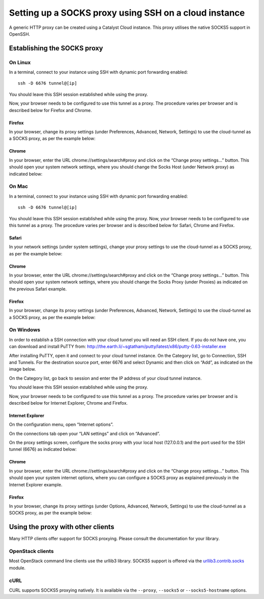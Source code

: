 ######################################################
Setting up a SOCKS proxy using SSH on a cloud instance
######################################################

A generic HTTP proxy can be created using a Catalyst Cloud instance. This proxy
utilises the native SOCKS5 support in OpenSSH.

****************************
Establishing the SOCKS proxy
****************************

On Linux
========

In a terminal, connect to your instance using SSH with dynamic port forwarding
enabled::

  ssh -D 6676 tunnel@[ip]

You should leave this SSH session established while using the proxy.

Now, your browser needs to be configured to use this tunnel as a proxy. The
procedure varies per browser and is described below for Firefox and Chrome.

Firefox
-------

In your browser, change its proxy settings (under Preferences, Advanced,
Network, Settings) to use the cloud-tunnel as a SOCKS proxy, as per the example
below:

.. image:: ../_static/ct-firefox-proxy.png
   :align: center

Chrome
------

In your browser, enter the URL chrome://settings/search#proxy and click on the
“Change proxy settings...” button. This should open your system network
settings, where you should change the Socks Host (under Network proxy) as
indicated below:

.. image:: ../_static/ct-chrome-proxy.png
   :align: center

On Mac
======

In a terminal, connect to your instance using SSH with dynamic port forwarding
enabled::

  ssh -D 6676 tunnel@[ip]

You should leave this SSH session established while using the proxy. Now,
your browser needs to be configured to use this tunnel as a proxy. The
procedure varies per browser and is described below for Safari, Chrome and
Firefox.

Safari
------

In your network settings (under system settings), change your proxy settings to
use the cloud-tunnel as a SOCKS proxy, as per the example below:

.. image:: ../_static/ct-safari-proxy.png
   :align: center

Chrome
------

In your browser, enter the URL chrome://settings/search#proxy and click on the
“Change proxy settings...” button. This should open your system network
settings, where you should change the Socks Proxy (under Proxies) as indicated
on the previous Safari example.

Firefox
-------

In your browser, change its proxy settings (under Preferences, Advanced,
Network, Settings) to use the cloud-tunnel as a SOCKS proxy, as per the example
below:

.. image:: ../_static/ct-firefox-proxy.png
   :align: center

On Windows
==========

In order to establish a SSH connection with your cloud tunnel you will need an
SSH client. If you do not have one, you can download and install PuTTY from:
http://the.earth.li/~sgtatham/putty/latest/x86/putty-0.63-installer.exe

After installing PuTTY, open it and connect to your cloud tunnel instance. On
the Category list, go to Connection, SSH and Tunnels. For the destination
source port, enter 6676 and select Dynamic and then click on “Add”, as
indicated on the image below.

.. image:: ../_static/ct-putty-pf-config.png
   :align: center

On the Category list, go back to session and enter the IP address of your cloud
tunnel instance.

.. image:: ../_static/ct-putty-connect.png
   :align: center

You should leave this SSH session established while using the proxy.

Now, your browser needs to be configured to use this tunnel as a proxy. The
procedure varies per browser and is described below for Internet Explorer,
Chrome and Firefox.

Internet Explorer
-----------------

On the configuration menu, open “Internet options”.

.. image:: ../_static/ct-ie-proxy01.png
   :align: center

On the connections tab open your “LAN settings” and click on “Advanced”.

.. image:: ../_static/ct-ie-proxy02.png
   :align: center

On the proxy settings screen, configure the socks proxy with your local host
(127.0.0.1) and the port used for the SSH tunnel (6676) as indicated below:

.. image:: ../_static/ct-ie-proxy03.png
   :align: center

Chrome
------

In your browser, enter the URL chrome://settings/search#proxy and click on the
“Change proxy settings...” button. This should open your system internet
options, where you can configure a SOCKS proxy as explained previously
in the Internet Explorer example.

Firefox
-------

In your browser, change its proxy settings (under Options, Advanced, Network,
Settings) to use the cloud-tunnel as a SOCKS proxy, as per the example below:

.. image:: ../_static/ct-firefox-proxy.png
   :align: center


**********************************
Using the proxy with other clients
**********************************

Many HTTP clients offer support for SOCKS proxying. Please consult the
documentation for your library.

OpenStack clients
=================

Most OpenStack command line clients use the urllib3 library. SOCKS5 support is
offered via the `urllib3.contrib.socks`_ module.

.. _urllib3.contrib.socks: https://urllib3.readthedocs.org/en/latest/contrib.html#socks

cURL
====

CURL supports SOCKS5 proxying natively. It is available via the ``--proxy``,
``--socks5`` or ``--socks5-hostname`` options.
